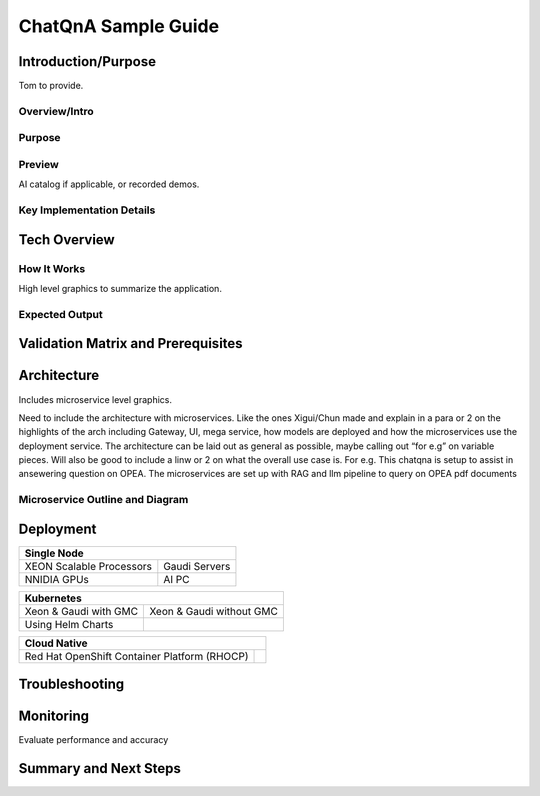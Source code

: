 .. _ChatQnA_Guide:

ChatQnA Sample Guide
####################

Introduction/Purpose
********************

Tom to provide. 

Overview/Intro
==============

Purpose
=======

Preview 
=======

AI catalog if applicable, or recorded demos. 

Key Implementation Details 
==========================

Tech Overview
*************

How It Works
============

High level graphics to summarize the application.

Expected Output
===============

Validation Matrix and Prerequisites
***********************************

Architecture
************

Includes microservice level graphics.

Need to include the architecture with microservices. Like the ones Xigui/Chun made and explain in a para or 2 on the highlights of the arch including Gateway, UI, mega service, how models are deployed and how the microservices use the deployment service. The architecture can be laid out as general as possible, maybe  calling out “for e.g” on variable pieces. Will also be good to include a linw or 2 on what the overall use case is. For e.g. This chatqna is setup to assist in ansewering question on OPEA. The microservices are set up with RAG and llm pipeline to query on OPEA pdf documents 

Microservice Outline and Diagram
================================

Deployment
**********

+--------------------------------------------------------------------------------------+
| Single Node                                                                          |
|                                                                                      |
+============================================+=========================================+
| XEON Scalable Processors                   |Gaudi Servers                            |
|                                            |                                         |
+--------------------------------------------+-----------------------------------------+
| NNIDIA GPUs                                | AI PC                                   |
|                                            |                                         |
+--------------------------------------------+-----------------------------------------+

+--------------------------------------------------------------------------------------+
| Kubernetes                                                                           |
|                                                                                      |
+============================================+=========================================+
| Xeon & Gaudi with GMC                      |Xeon & Gaudi without GMC                 |
|                                            |                                         |
+--------------------------------------------+-----------------------------------------+
| Using Helm Charts                          |                                         |
|                                            |                                         |
+--------------------------------------------+-----------------------------------------+

+--------------------------------------------------------------------------------------+
|Cloud Native                                                                          |
|                                                                                      |
+============================================+=========================================+
| Red Hat OpenShift Container Platform       |                                         |
| (RHOCP)                                    |                                         |
+--------------------------------------------+-----------------------------------------+

Troubleshooting
***************

Monitoring 
**********

Evaluate performance and accuracy

Summary and Next Steps
**********************